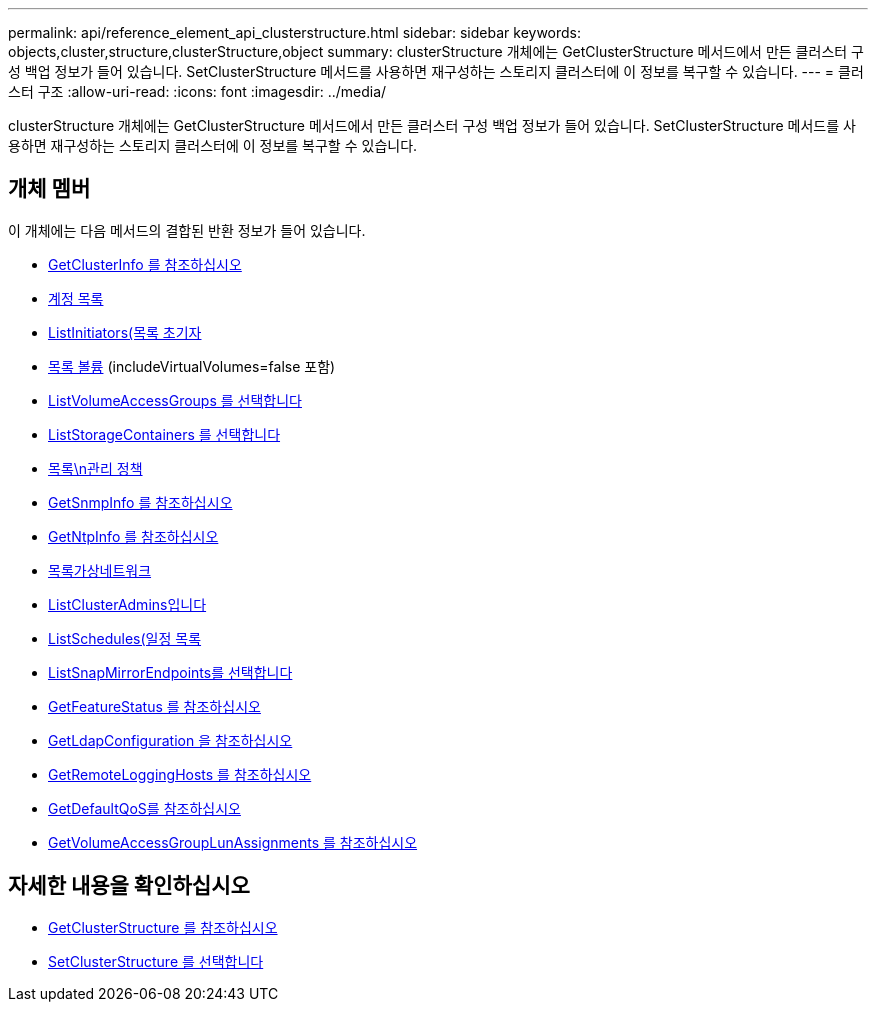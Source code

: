 ---
permalink: api/reference_element_api_clusterstructure.html 
sidebar: sidebar 
keywords: objects,cluster,structure,clusterStructure,object 
summary: clusterStructure 개체에는 GetClusterStructure 메서드에서 만든 클러스터 구성 백업 정보가 들어 있습니다. SetClusterStructure 메서드를 사용하면 재구성하는 스토리지 클러스터에 이 정보를 복구할 수 있습니다. 
---
= 클러스터 구조
:allow-uri-read: 
:icons: font
:imagesdir: ../media/


[role="lead"]
clusterStructure 개체에는 GetClusterStructure 메서드에서 만든 클러스터 구성 백업 정보가 들어 있습니다. SetClusterStructure 메서드를 사용하면 재구성하는 스토리지 클러스터에 이 정보를 복구할 수 있습니다.



== 개체 멤버

이 개체에는 다음 메서드의 결합된 반환 정보가 들어 있습니다.

* xref:reference_element_api_getclusterinfo.adoc[GetClusterInfo 를 참조하십시오]
* xref:reference_element_api_listaccounts.adoc[계정 목록]
* xref:reference_element_api_listinitiators.adoc[ListInitiators(목록 초기자]
* xref:reference_element_api_listvolumes.adoc[목록 볼륨] (includeVirtualVolumes=false 포함)
* xref:reference_element_api_listvolumeaccessgroups.adoc[ListVolumeAccessGroups 를 선택합니다]
* xref:reference_element_api_liststoragecontainers.adoc[ListStorageContainers 를 선택합니다]
* xref:reference_element_api_listqospolicies.adoc[목록\n관리 정책]
* xref:reference_element_api_getsnmpinfo.adoc[GetSnmpInfo 를 참조하십시오]
* xref:reference_element_api_getntpinfo.adoc[GetNtpInfo 를 참조하십시오]
* xref:reference_element_api_listvirtualnetworks.adoc[목록가상네트워크]
* xref:reference_element_api_listclusteradmins.adoc[ListClusterAdmins입니다]
* xref:reference_element_api_listschedules.adoc[ListSchedules(일정 목록]
* xref:reference_element_api_listsnapmirrorendpoints.adoc[ListSnapMirrorEndpoints를 선택합니다]
* xref:reference_element_api_getfeaturestatus.adoc[GetFeatureStatus 를 참조하십시오]
* xref:reference_element_api_getldapconfiguration.adoc[GetLdapConfiguration 을 참조하십시오]
* xref:reference_element_api_getremotelogginghosts.adoc[GetRemoteLoggingHosts 를 참조하십시오]
* xref:reference_element_api_getdefaultqos.adoc[GetDefaultQoS를 참조하십시오]
* xref:reference_element_api_getvolumeaccessgrouplunassignments.adoc[GetVolumeAccessGroupLunAssignments 를 참조하십시오]




== 자세한 내용을 확인하십시오

* xref:reference_element_api_getclusterstructure.adoc[GetClusterStructure 를 참조하십시오]
* xref:reference_element_api_setclusterstructure.adoc[SetClusterStructure 를 선택합니다]

